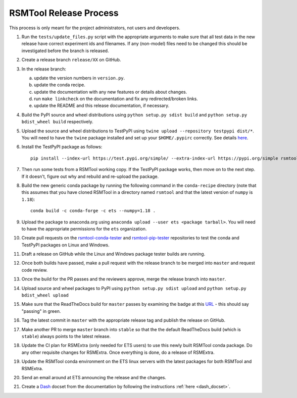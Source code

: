 RSMTool Release Process
=======================

This process is only meant for the project administrators, not users and developers.

1. Run the ``tests/update_files.py`` script with the appropriate arguments to make sure that all test data in the new release have correct experiment ids and filenames. If any (non-model) files need to be changed this should be investigated before the branch is released. 

2. Create a release branch ``release/XX`` on GitHub.

3. In the release branch:

   a. update the version numbers in ``version.py``.

   b. update the conda recipe.

   c. update the documentation with any new features or details about changes.

   d. run ``make linkcheck`` on the documentation and fix any redirected/broken links.

   e. update the README and this release documentation, if necessary.

4. Build the PyPI source and wheel distributions using ``python setup.py sdist build`` and ``python setup.py bdist_wheel build`` respectively.

5. Upload the source and wheel distributions to TestPyPI  using ``twine upload --repository testpypi dist/*``. You will need to have the ``twine`` package installed and set up your ``$HOME/.pypirc`` correctly. See details `here <https://packaging.python.org/guides/using-testpypi/>`__.

6. Install the TestPyPI package as follows::

    pip install --index-url https://test.pypi.org/simple/ --extra-index-url https://pypi.org/simple rsmtool

7. Then run some tests from a RSMTool working copy. If the TestPyPI package works, then move on to the next step. If it doesn't, figure out why and rebuild and re-upload the package.

8. Build the new generic conda package by running the following command in the ``conda-recipe`` directory (note that this assumes that you have cloned RSMTool in a directory named ``rsmtool`` and that the latest version of ``numpy`` is ``1.18``)::

    conda build -c conda-forge -c ets --numpy=1.18 .

9. Upload the package to anaconda.org using ``anaconda upload --user ets <package tarball>``. You will need to have the appropriate permissions for the ``ets`` organization. 

10. Create pull requests on the `rsmtool-conda-tester <https://github.com/EducationalTestingService/rsmtool-conda-tester/>`_ and `rsmtool-pip-tester <https://github.com/EducationalTestingService/rsmtool-pip-tester/>`_ repositories to test the conda and TestPyPI packages on Linux and Windows.

11. Draft a release on GitHub while the Linux and Windows package tester builds are running.

12. Once both builds have passed, make a pull request with the release branch to be merged into ``master`` and request code review.

13. Once the build for the PR passes and the reviewers approve, merge the release branch into ``master``.

14. Upload source and wheel packages to PyPI using ``python setup.py sdist upload`` and ``python setup.py bdist_wheel upload``

15. Make sure that the ReadTheDocs build for ``master`` passes by examining the badge at this `URL <https://img.shields.io/readthedocs/rsmtool/latest>`_ - this should say "passing" in green.

16. Tag the latest commit in ``master`` with the appropriate release tag and publish the release on GitHub.

17. Make another PR to merge ``master`` branch into ``stable`` so that the the default ReadTheDocs build (which is ``stable``) always points to the latest release.

18. Update the CI plan for RSMExtra (only needed for ETS users) to use this newly built RSMTool conda package. Do any other requisite changes for RSMExtra. Once everything is done, do a release of RSMExtra.

19. Update the RSMTool conda environment on the ETS linux servers with the latest packages for both RSMTool and RSMExtra.

20. Send an email around at ETS announcing the release and the changes.

21. Create a `Dash <https://kapeli.com/dash>`_ docset from the documentation by following the instructions :ref:`here <dash_docset>`.

